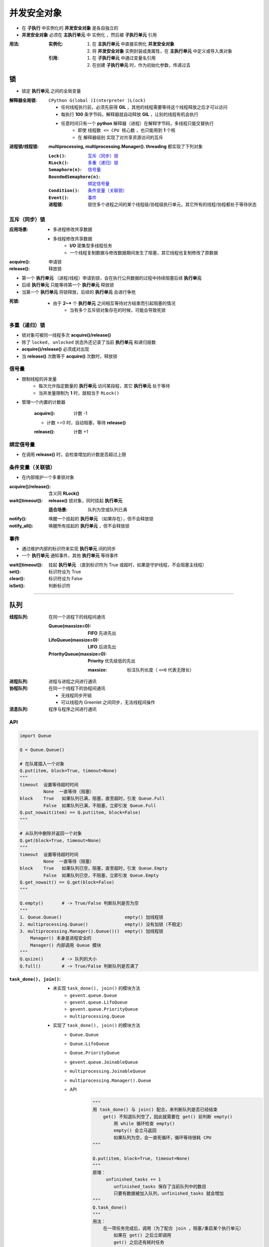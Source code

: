 并发安全对象
================
- 在 **子执行** 中实例化的 **并发安全对象** 是各自独立的
- **并发安全对象** 必须在 **主执行单元** 中 ``实例化`` ，然后被 **子执行单元** ``引用``

:用法:

    :实例化:
        1. 在 **主执行单元** 中直接实例化 **并发安全对象**
        #. 将 **并发安全对象** 实例封装成类属性，在 **主执行单元** 中定义或导入类对象

    :引用:

        1. 在 **子执行单元** 中通过变量名引用
        #. 在创建 **子执行单元** 时，作为初始化参数，传递过去


锁
-----
- 锁定 **执行单元** 之间的全局变量

:解释器全局锁: ``CPython G(lobal )I(nterpreter )L(ock)``

    - 任何线程执行前，必须先获得 **GIL** ，其他的线程需要等待这个线程释放之后才可以访问
    - 每执行 **100** 条字节码，解释器就自动释放 **GIL** ，让别的线程有机会执行
    - 任意时间只有一个 **python** 解释器（进程）在解释字节码，多线程只能交替执行
        - 即使 ``线程数 <= CPU 核心数`` ，也只能用到 **1** 个核
        - 在 ``解释器级别`` 实现了对共享资源访问的互斥

:进程锁/线程锁: **multiprocessing, multiprocessing.Manager(). threading** 都实现了下列对象

    :``Lock()``:              `互斥（同步）锁`_
    :``RLock()``:             `多重（递归）锁`_
    :``Semaphore(n)``:        `信号量`_
    :``BoundedSemaphore(n)``: `绑定信号量`_
    :``Condition()``:         `条件变量（关联锁）`_
    :``Event()``:             `事件`_

    :进程锁: 锁住多个进程之间的某个线程级/协程级执行单元，其它所有的线程/协程都处于等待状态


互斥（同步）锁
"""""""""""""""""""""

:应用场景:
    - 多进程修改共享数据
    - 多线程修改共享数据
        - **I/O** 密集型多线程任务
        - 一个线程复制数据与修改数据期间发生了阻塞，其它线程也复制修改了原数据

:acquire(): 申请锁
:release(): 释放锁

- 第一个  **执行单元** （进程/线程）申请到锁，会在执行公共数据的过程中持续阻塞后续  **执行单元**
- 后续  **执行单元** 只能等待第一个  **执行单元** 释放锁
- 当第一个  **执行单元** 将锁释放，后续的  **执行单元** 会进行争抢

:死锁:
    - 由于 **2~*** 个  **执行单元** 之间相互等待对方结束而引起阻塞的情况
        - 当有多个互斥锁对象存在的时候，可能会导致死锁


多重（递归）锁
"""""""""""""""""""""
- 锁对象可被同一线程多次 **acquire()/release()**
- 除了 ``locked, unlocked`` 状态外还记录了当前 **执行单元** 和递归层数
- **acquire()/release()** 必须成对出现
- 当 **release()** 次数等于 **acquire()** 次数时，释放锁


信号量
"""""""""""
- 限制线程的并发量
    - 每次允许指定数量的 **执行单元** 访问某段程，其它 **执行单元** 处于等待
    - 当并发量限制为 **1** 时，就相当于 ``RLock()``
- 管理一个内置的计数器

    :acquire(): 计数 -1

    - 计数 ==0 时，自动阻塞，等待 **release()**

    :release(): 计数 +1


绑定信号量
"""""""""""""""""
- 在调用 **release()** 时，会检查增加的计数是否超过上限


条件变量（关联锁）
""""""""""""""""""""
- 在内部维护一个多重锁对象

:acquire()/release(): 含义同 **RLock()**
:wait([timeout]):     **release()** 锁对象，同时挂起 **执行单元**

    :适合场景: 队列为空或队列已满
:notify():     唤醒一个挂起的 **执行单元** （如果存在），但不会释放锁
:notify_all(): 唤醒所有挂起的 **执行单元** ，但不会释放锁


事件
"""""""""""""""
- 通过维护内部的标识符来实现 **执行单元** 间的同步
- 一个 **执行单元** 通知事件，其他 **执行单元** 等待事件

:wait([timeout]): 挂起 **执行单元** （直到标识符为 True 或超时，如果是守护线程，不会阻塞主线程）
:set():           标识符设为 True
:clear():         标识符设为 False
:isSet():         判断标识符


--------

队列
----------

:线程队列: 在同一个进程下的线程间通讯

    :Queue(maxsize=0):         **FIFO** 先进先出
    :LifoQueue(maxsize=0):     **LIFO** 后进先出
    :PriorityQueue(maxsize=0): **Priority** 优先级低的先出

        :maxsize: 标注队列长度（ ``<=0`` 代表无限长）
:进程队列: 进程与进程之间进行通讯
:协程队列: 在同一个线程下的协程间通讯

    - 无线程同步开销
    - 可以线程内 Greenlet 之间同步，无法线程间操作
:消息队列: 程序与程序之间进行通讯


API
"""""
.. code-block:: python

    import Queue

    Q = Queue.Queue()

    # 在队尾插入一个对象
    Q.put(item, block=True, timeout=None)
    """
    timeout  设置等待超时时间
             None  一直等待（阻塞）
    block    True   如果队列已满，阻塞，直至超时，引发 Queue.Full
             False  如果队列已满，不阻塞，立即引发 Queue.Full
    Q.put_nowait(item) == Q.put(item, block=False)
    """

    # 从队列中删除并返回一个对象
    Q.get(block=True, timeout=None)
    """
    timeout  设置等待超时时间
             None  一直等待（阻塞）
    block    True   如果队列已空，阻塞，直至超时，引发 Queue.Empty
             False  如果队列已空，不阻塞，立即引发 Queue.Empty
    Q.get_nowait() == Q.get(block=False)
    """

    Q.empty()       # -> True/False 判断队列是否为空
    """
    1. Queue.Queue()                        empty() 加线程锁
    2. multiprocessing.Queue()              empty() 没有加锁（不稳定）
    3. multiprocessing.Manager().Queue()()  empty() 加线程锁
        Manager() 本身是进程安全的
        Manager() 内部调用 Queue 模块
    """
    Q.qsize()       # -> 队列的大小
    Q.full()        # -> True/False 判断队列是否满了

:``task_done(), join()``:
    - 未实现 ``task_done(), join()`` 的模块方法
        - ``gevent.queue.Queue``
        - ``gevent.queue.LifoQueue``
        - ``gevent.queue.PriorityQueue``
        - ``multiprocessing.Queue``
    - 实现了 ``task_done(), join()`` 的模块方法
        - ``Queue.Queue``
        - ``Queue.LifoQueue``
        - ``Queue.PriorityQueue``
        - ``gevent.queue.JoinableQueue``
        - ``multiprocessing.JoinableQueue``
        - ``multiprocessing.Manager().Queue``
        - API
            .. code-block:: python

                """
                用 task_done() 与 join() 配合，来判断队列是否已经结束
                    get() 不知道队列空了，因此就需要在 get() 前判断 empty()
                        用 while 循环检查 empty()
                        empty() 会立马返回
                        如果队列为空，会一直死循环，循环等待很耗 CPU
                """

                Q.put(item, block=True, timeout=None)
                """
                原理：
                     unfinished_tasks += 1
                        unfinished_tasks 保存了当前队列中的数目
                        只要有数据被加入队列，unfinished_tasks 就会增加
                """
                Q.task_done()
                """
                用法：
                    在一项任务完成后，调用（为了配合 join ，阻塞/重启某个执行单元）
                        如果在 get() 之后立即调用
                        get() 之后还有耗时任务
                        在耗时任务未完成时切换到了被 join() 执行单元
                        被 join() 的执行单元会在耗时任务未完成前就执行下一步程序
                原理：
                    unfinished_tasks -= 1
                        调用 get() 获取并删除了元素，但 unfinished_tasks 并没有减少
                        只有调用 task_done() 时才减少 unfinished_tasks
                        当 unfinished_tasks == 0 ，向队列发送一个信号
                """
                Q.join()
                """
                用法： 阻塞当前执行单元（通常是主执行单元），直到队列的任务数为 0 ，再执行别的操作
                原理
                    使用 wait() 挂起（阻塞）执行单元
                    直到 task_done() 判断 unfinished_tasks == 0 ，向队列发送一个信号
                """
